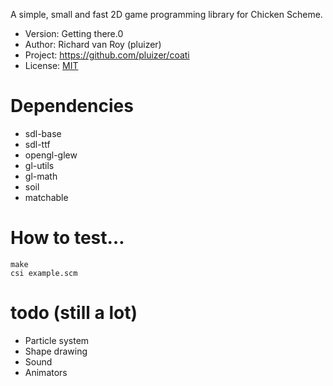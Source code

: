 A simple, small and fast 2D game programming library for Chicken Scheme.
- Version: Getting there.0
- Author: Richard van Roy (pluizer)
- Project: [[https://github.com/pluizer/coati]]
- License: [[http://opensource.org/licenses/MIT][MIT]]

* Dependencies
- sdl-base
- sdl-ttf
- opengl-glew
- gl-utils
- gl-math
- soil
- matchable

* How to test...
: make
: csi example.scm

* todo (still a lot)
- Particle system
- Shape drawing
- Sound
- Animators
